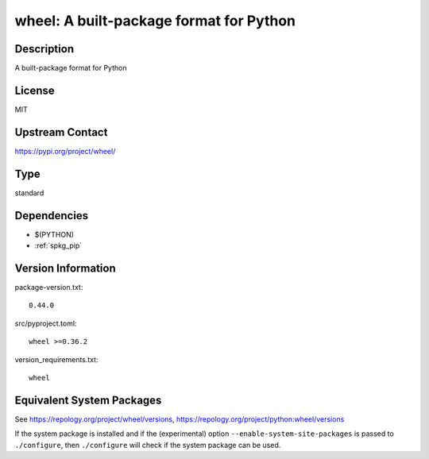 .. _spkg_wheel:

wheel: A built-package format for Python
======================================================

Description
-----------

A built-package format for Python

License
-------

MIT

Upstream Contact
----------------

https://pypi.org/project/wheel/


Type
----

standard


Dependencies
------------

- $(PYTHON)
- :ref:`spkg_pip`

Version Information
-------------------

package-version.txt::

    0.44.0

src/pyproject.toml::

    wheel >=0.36.2

version_requirements.txt::

    wheel


Equivalent System Packages
--------------------------

.. tab:: Arch Linux

   .. CODE-BLOCK:: bash

       $ sudo pacman -S python-wheel 


.. tab:: conda-forge

   .. CODE-BLOCK:: bash

       $ conda install wheel 


.. tab:: Debian/Ubuntu

   .. CODE-BLOCK:: bash

       $ sudo apt-get install python3-wheel 


.. tab:: Fedora/Redhat/CentOS

   .. CODE-BLOCK:: bash

       $ sudo dnf install python3-wheel 


.. tab:: Gentoo Linux

   .. CODE-BLOCK:: bash

       $ sudo emerge dev-python/wheel 


.. tab:: MacPorts

   .. CODE-BLOCK:: bash

       $ sudo port install py-wheel 


.. tab:: openSUSE

   .. CODE-BLOCK:: bash

       $ sudo zypper install python3\$\{PYTHON_MINOR\}-wheel 


.. tab:: Void Linux

   .. CODE-BLOCK:: bash

       $ sudo xbps-install python3-wheel 



See https://repology.org/project/wheel/versions, https://repology.org/project/python:wheel/versions

If the system package is installed and if the (experimental) option
``--enable-system-site-packages`` is passed to ``./configure``, then ``./configure``
will check if the system package can be used.

